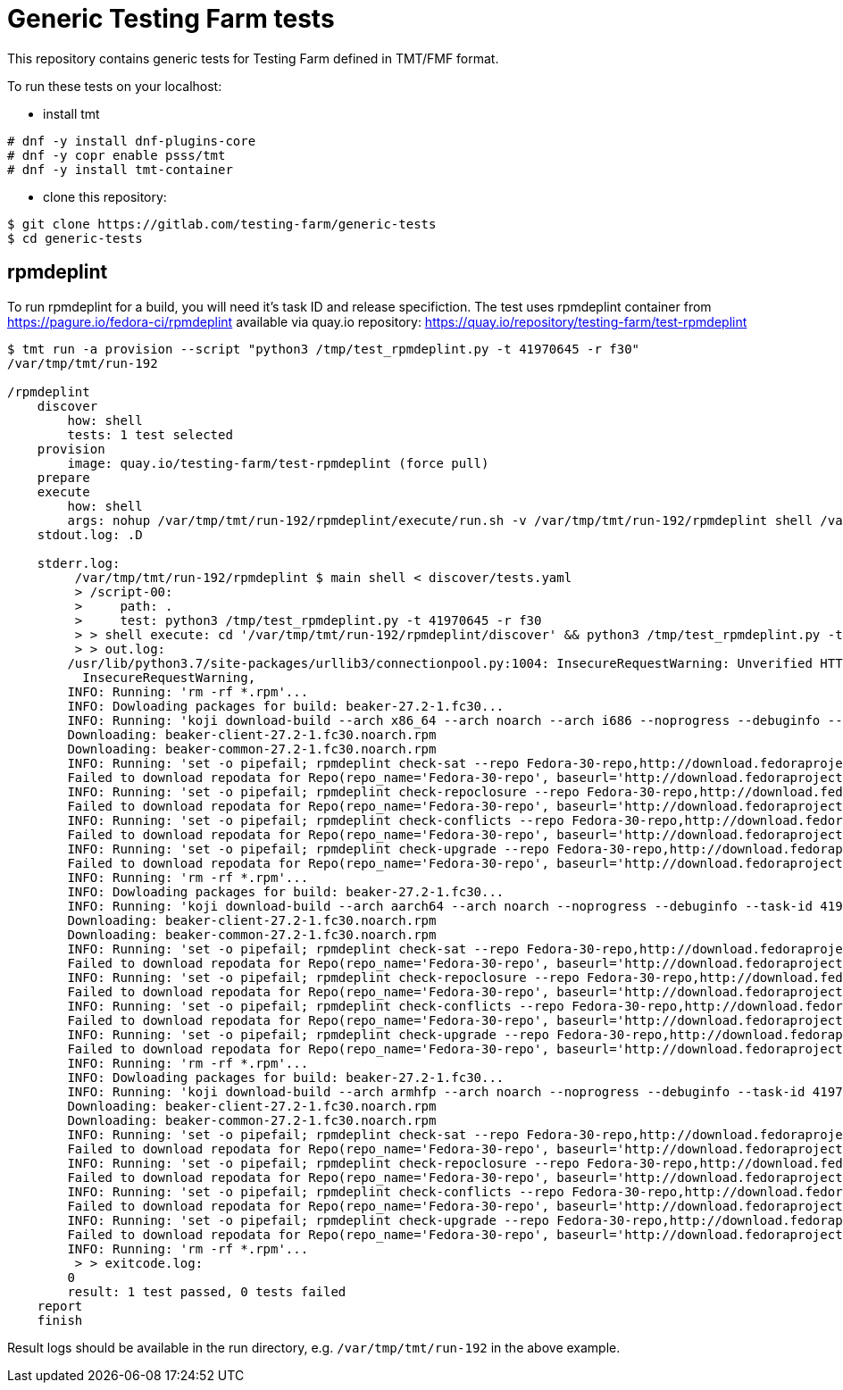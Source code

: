= Generic Testing Farm tests

This repository contains generic tests for Testing Farm defined in TMT/FMF format.

To run these tests on your localhost:

- install tmt

[source,shell]
....
# dnf -y install dnf-plugins-core
# dnf -y copr enable psss/tmt
# dnf -y install tmt-container
....

- clone this repository:

[source,shell]
....
$ git clone https://gitlab.com/testing-farm/generic-tests
$ cd generic-tests
....

== rpmdeplint

To run rpmdeplint for a build, you will need it's task ID and release specifiction. The test uses rpmdeplint container from https://pagure.io/fedora-ci/rpmdeplint available via quay.io repository: https://quay.io/repository/testing-farm/test-rpmdeplint

[source,shell]
....
$ tmt run -a provision --script "python3 /tmp/test_rpmdeplint.py -t 41970645 -r f30" 
/var/tmp/tmt/run-192

/rpmdeplint
    discover
        how: shell
        tests: 1 test selected
    provision
        image: quay.io/testing-farm/test-rpmdeplint (force pull)
    prepare
    execute
        how: shell
        args: nohup /var/tmp/tmt/run-192/rpmdeplint/execute/run.sh -v /var/tmp/tmt/run-192/rpmdeplint shell /var/tmp/tmt/run-192/rpmdeplint/execute/stdout.log /var/tmp/tmt/run-192/rpmdeplint/execute/stderr.log
    stdout.log: .D

    stderr.log: 
         /var/tmp/tmt/run-192/rpmdeplint $ main shell < discover/tests.yaml
         > /script-00:
         >     path: .
         >     test: python3 /tmp/test_rpmdeplint.py -t 41970645 -r f30
         > > shell execute: cd '/var/tmp/tmt/run-192/rpmdeplint/discover' && python3 /tmp/test_rpmdeplint.py -t 41970645 -r f30
         > > out.log:
        /usr/lib/python3.7/site-packages/urllib3/connectionpool.py:1004: InsecureRequestWarning: Unverified HTTPS request is being made. Adding certificate verification is strongly advised. See: https://urllib3.readthedocs.io/en/latest/advanced-usage.html#ssl-warnings
          InsecureRequestWarning,
        INFO: Running: 'rm -rf *.rpm'...
        INFO: Dowloading packages for build: beaker-27.2-1.fc30...
        INFO: Running: 'koji download-build --arch x86_64 --arch noarch --arch i686 --noprogress --debuginfo --task-id 41970645'...
        Downloading: beaker-client-27.2-1.fc30.noarch.rpm
        Downloading: beaker-common-27.2-1.fc30.noarch.rpm
        INFO: Running: 'set -o pipefail; rpmdeplint check-sat --repo Fedora-30-repo,http://download.fedoraproject.org/pub/fedora/linux/releases/f30/Everything/x86_64/os --repo koji-f30-repo,https://kojipkgs.fedoraproject.org/repos/f30-build/latest/x86_64  --arch=x86_64 beaker-client-27.2-1.fc30.noarch.rpm beaker-common-27.2-1.fc30.noarch.rpm |& tee x86_64-check-sat.log'...
        Failed to download repodata for Repo(repo_name='Fedora-30-repo', baseurl='http://download.fedoraproject.org/pub/fedora/linux/releases/f30/Everything/x86_64/os'): Cannot download repomd.xml: Cannot download repodata/repomd.xml: All mirrors were tried
        INFO: Running: 'set -o pipefail; rpmdeplint check-repoclosure --repo Fedora-30-repo,http://download.fedoraproject.org/pub/fedora/linux/releases/f30/Everything/x86_64/os --repo koji-f30-repo,https://kojipkgs.fedoraproject.org/repos/f30-build/latest/x86_64  --arch=x86_64 beaker-client-27.2-1.fc30.noarch.rpm beaker-common-27.2-1.fc30.noarch.rpm |& tee x86_64-check-repoclosure.log'...
        Failed to download repodata for Repo(repo_name='Fedora-30-repo', baseurl='http://download.fedoraproject.org/pub/fedora/linux/releases/f30/Everything/x86_64/os'): Cannot download repomd.xml: Cannot download repodata/repomd.xml: All mirrors were tried
        INFO: Running: 'set -o pipefail; rpmdeplint check-conflicts --repo Fedora-30-repo,http://download.fedoraproject.org/pub/fedora/linux/releases/f30/Everything/x86_64/os --repo koji-f30-repo,https://kojipkgs.fedoraproject.org/repos/f30-build/latest/x86_64  --arch=x86_64 beaker-client-27.2-1.fc30.noarch.rpm beaker-common-27.2-1.fc30.noarch.rpm |& tee x86_64-check-conflicts.log'...
        Failed to download repodata for Repo(repo_name='Fedora-30-repo', baseurl='http://download.fedoraproject.org/pub/fedora/linux/releases/f30/Everything/x86_64/os'): Cannot download repomd.xml: Cannot download repodata/repomd.xml: All mirrors were tried
        INFO: Running: 'set -o pipefail; rpmdeplint check-upgrade --repo Fedora-30-repo,http://download.fedoraproject.org/pub/fedora/linux/releases/f30/Everything/x86_64/os --repo koji-f30-repo,https://kojipkgs.fedoraproject.org/repos/f30-build/latest/x86_64  --arch=x86_64 beaker-client-27.2-1.fc30.noarch.rpm beaker-common-27.2-1.fc30.noarch.rpm |& tee x86_64-check-upgrade.log'...
        Failed to download repodata for Repo(repo_name='Fedora-30-repo', baseurl='http://download.fedoraproject.org/pub/fedora/linux/releases/f30/Everything/x86_64/os'): Cannot download repomd.xml: Cannot download repodata/repomd.xml: All mirrors were tried
        INFO: Running: 'rm -rf *.rpm'...
        INFO: Dowloading packages for build: beaker-27.2-1.fc30...
        INFO: Running: 'koji download-build --arch aarch64 --arch noarch --noprogress --debuginfo --task-id 41970645'...
        Downloading: beaker-client-27.2-1.fc30.noarch.rpm
        Downloading: beaker-common-27.2-1.fc30.noarch.rpm
        INFO: Running: 'set -o pipefail; rpmdeplint check-sat --repo Fedora-30-repo,http://download.fedoraproject.org/pub/fedora/linux/releases/f30/Everything/aarch64/os --repo koji-f30-repo,https://kojipkgs.fedoraproject.org/repos/f30-build/latest/aarch64  --arch=aarch64 beaker-client-27.2-1.fc30.noarch.rpm beaker-common-27.2-1.fc30.noarch.rpm |& tee aarch64-check-sat.log'...
        Failed to download repodata for Repo(repo_name='Fedora-30-repo', baseurl='http://download.fedoraproject.org/pub/fedora/linux/releases/f30/Everything/aarch64/os'): Cannot download repomd.xml: Cannot download repodata/repomd.xml: All mirrors were tried
        INFO: Running: 'set -o pipefail; rpmdeplint check-repoclosure --repo Fedora-30-repo,http://download.fedoraproject.org/pub/fedora/linux/releases/f30/Everything/aarch64/os --repo koji-f30-repo,https://kojipkgs.fedoraproject.org/repos/f30-build/latest/aarch64  --arch=aarch64 beaker-client-27.2-1.fc30.noarch.rpm beaker-common-27.2-1.fc30.noarch.rpm |& tee aarch64-check-repoclosure.log'...
        Failed to download repodata for Repo(repo_name='Fedora-30-repo', baseurl='http://download.fedoraproject.org/pub/fedora/linux/releases/f30/Everything/aarch64/os'): Cannot download repomd.xml: Cannot download repodata/repomd.xml: All mirrors were tried
        INFO: Running: 'set -o pipefail; rpmdeplint check-conflicts --repo Fedora-30-repo,http://download.fedoraproject.org/pub/fedora/linux/releases/f30/Everything/aarch64/os --repo koji-f30-repo,https://kojipkgs.fedoraproject.org/repos/f30-build/latest/aarch64  --arch=aarch64 beaker-client-27.2-1.fc30.noarch.rpm beaker-common-27.2-1.fc30.noarch.rpm |& tee aarch64-check-conflicts.log'...
        Failed to download repodata for Repo(repo_name='Fedora-30-repo', baseurl='http://download.fedoraproject.org/pub/fedora/linux/releases/f30/Everything/aarch64/os'): Cannot download repomd.xml: Cannot download repodata/repomd.xml: All mirrors were tried
        INFO: Running: 'set -o pipefail; rpmdeplint check-upgrade --repo Fedora-30-repo,http://download.fedoraproject.org/pub/fedora/linux/releases/f30/Everything/aarch64/os --repo koji-f30-repo,https://kojipkgs.fedoraproject.org/repos/f30-build/latest/aarch64  --arch=aarch64 beaker-client-27.2-1.fc30.noarch.rpm beaker-common-27.2-1.fc30.noarch.rpm |& tee aarch64-check-upgrade.log'...
        Failed to download repodata for Repo(repo_name='Fedora-30-repo', baseurl='http://download.fedoraproject.org/pub/fedora/linux/releases/f30/Everything/aarch64/os'): Cannot download repomd.xml: Cannot download repodata/repomd.xml: All mirrors were tried
        INFO: Running: 'rm -rf *.rpm'...
        INFO: Dowloading packages for build: beaker-27.2-1.fc30...
        INFO: Running: 'koji download-build --arch armhfp --arch noarch --noprogress --debuginfo --task-id 41970645'...
        Downloading: beaker-client-27.2-1.fc30.noarch.rpm
        Downloading: beaker-common-27.2-1.fc30.noarch.rpm
        INFO: Running: 'set -o pipefail; rpmdeplint check-sat --repo Fedora-30-repo,http://download.fedoraproject.org/pub/fedora/linux/releases/f30/Everything/armhfp/os --repo koji-f30-repo,https://kojipkgs.fedoraproject.org/repos/f30-build/latest/armhfp  --arch=armhfp beaker-client-27.2-1.fc30.noarch.rpm beaker-common-27.2-1.fc30.noarch.rpm |& tee armhfp-check-sat.log'...
        Failed to download repodata for Repo(repo_name='Fedora-30-repo', baseurl='http://download.fedoraproject.org/pub/fedora/linux/releases/f30/Everything/armhfp/os'): Cannot download repomd.xml: Cannot download repodata/repomd.xml: All mirrors were tried
        INFO: Running: 'set -o pipefail; rpmdeplint check-repoclosure --repo Fedora-30-repo,http://download.fedoraproject.org/pub/fedora/linux/releases/f30/Everything/armhfp/os --repo koji-f30-repo,https://kojipkgs.fedoraproject.org/repos/f30-build/latest/armhfp  --arch=armhfp beaker-client-27.2-1.fc30.noarch.rpm beaker-common-27.2-1.fc30.noarch.rpm |& tee armhfp-check-repoclosure.log'...
        Failed to download repodata for Repo(repo_name='Fedora-30-repo', baseurl='http://download.fedoraproject.org/pub/fedora/linux/releases/f30/Everything/armhfp/os'): Cannot download repomd.xml: Cannot download repodata/repomd.xml: All mirrors were tried
        INFO: Running: 'set -o pipefail; rpmdeplint check-conflicts --repo Fedora-30-repo,http://download.fedoraproject.org/pub/fedora/linux/releases/f30/Everything/armhfp/os --repo koji-f30-repo,https://kojipkgs.fedoraproject.org/repos/f30-build/latest/armhfp  --arch=armhfp beaker-client-27.2-1.fc30.noarch.rpm beaker-common-27.2-1.fc30.noarch.rpm |& tee armhfp-check-conflicts.log'...
        Failed to download repodata for Repo(repo_name='Fedora-30-repo', baseurl='http://download.fedoraproject.org/pub/fedora/linux/releases/f30/Everything/armhfp/os'): Cannot download repomd.xml: Cannot download repodata/repomd.xml: All mirrors were tried
        INFO: Running: 'set -o pipefail; rpmdeplint check-upgrade --repo Fedora-30-repo,http://download.fedoraproject.org/pub/fedora/linux/releases/f30/Everything/armhfp/os --repo koji-f30-repo,https://kojipkgs.fedoraproject.org/repos/f30-build/latest/armhfp  --arch=armhfp beaker-client-27.2-1.fc30.noarch.rpm beaker-common-27.2-1.fc30.noarch.rpm |& tee armhfp-check-upgrade.log'...
        Failed to download repodata for Repo(repo_name='Fedora-30-repo', baseurl='http://download.fedoraproject.org/pub/fedora/linux/releases/f30/Everything/armhfp/os'): Cannot download repomd.xml: Cannot download repodata/repomd.xml: All mirrors were tried
        INFO: Running: 'rm -rf *.rpm'...
         > > exitcode.log:
        0
        result: 1 test passed, 0 tests failed
    report
    finish
....

Result logs should be available in the run directory, e.g. `/var/tmp/tmt/run-192` in the above example.
